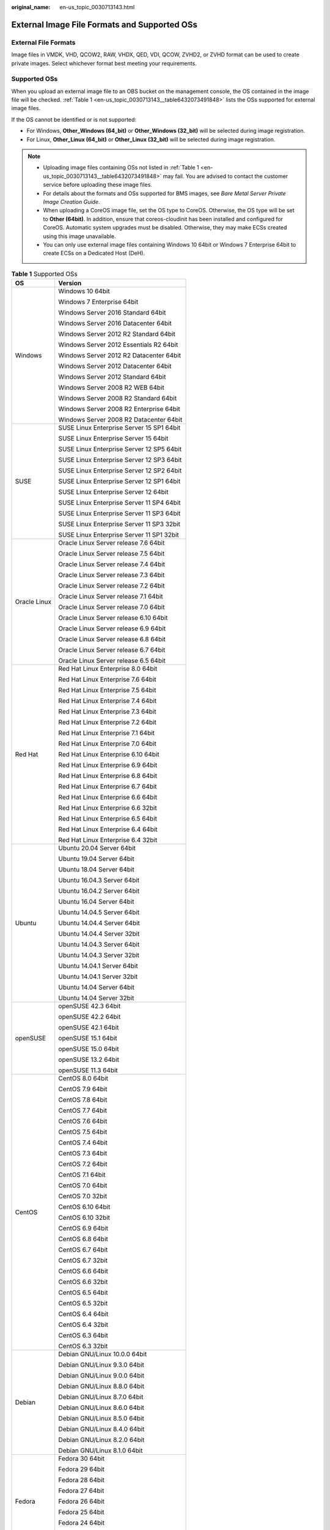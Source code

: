 :original_name: en-us_topic_0030713143.html

.. _en-us_topic_0030713143:

External Image File Formats and Supported OSs
=============================================

External File Formats
---------------------

Image files in VMDK, VHD, QCOW2, RAW, VHDX, QED, VDI, QCOW, ZVHD2, or ZVHD format can be used to create private images. Select whichever format best meeting your requirements.

Supported OSs
-------------

When you upload an external image file to an OBS bucket on the management console, the OS contained in the image file will be checked. :ref:`Table 1 <en-us_topic_0030713143__table6432073491848>` lists the OSs supported for external image files.

If the OS cannot be identified or is not supported:

-  For Windows, **Other_Windows (64_bit)** or **Other_Windows (32_bit)** will be selected during image registration.
-  For Linux, **Other_Linux (64_bit)** or **Other_Linux (32_bit)** will be selected during image registration.

.. note::

   -  Uploading image files containing OSs not listed in :ref:`Table 1 <en-us_topic_0030713143__table6432073491848>` may fail. You are advised to contact the customer service before uploading these image files.
   -  For details about the formats and OSs supported for BMS images, see *Bare Metal Server Private Image Creation Guide*.
   -  When uploading a CoreOS image file, set the OS type to CoreOS. Otherwise, the OS type will be set to **Other (64bit)**. In addition, ensure that coreos-cloudinit has been installed and configured for CoreOS. Automatic system upgrades must be disabled. Otherwise, they may make ECSs created using this image unavailable.
   -  You can only use external image files containing Windows 10 64bit or Windows 7 Enterprise 64bit to create ECSs on a Dedicated Host (DeH).

.. _en-us_topic_0030713143__table6432073491848:

.. table:: **Table 1** Supported OSs

   +-----------------------------------+-------------------------------------------+
   | OS                                | Version                                   |
   +===================================+===========================================+
   | Windows                           | Windows 10 64bit                          |
   |                                   |                                           |
   |                                   | Windows 7 Enterprise 64bit                |
   |                                   |                                           |
   |                                   | Windows Server 2016 Standard 64bit        |
   |                                   |                                           |
   |                                   | Windows Server 2016 Datacenter 64bit      |
   |                                   |                                           |
   |                                   | Windows Server 2012 R2 Standard 64bit     |
   |                                   |                                           |
   |                                   | Windows Server 2012 Essentials R2 64bit   |
   |                                   |                                           |
   |                                   | Windows Server 2012 R2 Datacenter 64bit   |
   |                                   |                                           |
   |                                   | Windows Server 2012 Datacenter 64bit      |
   |                                   |                                           |
   |                                   | Windows Server 2012 Standard 64bit        |
   |                                   |                                           |
   |                                   | Windows Server 2008 R2 WEB 64bit          |
   |                                   |                                           |
   |                                   | Windows Server 2008 R2 Standard 64bit     |
   |                                   |                                           |
   |                                   | Windows Server 2008 R2 Enterprise 64bit   |
   |                                   |                                           |
   |                                   | Windows Server 2008 R2 Datacenter 64bit   |
   +-----------------------------------+-------------------------------------------+
   | SUSE                              | SUSE Linux Enterprise Server 15 SP1 64bit |
   |                                   |                                           |
   |                                   | SUSE Linux Enterprise Server 15 64bit     |
   |                                   |                                           |
   |                                   | SUSE Linux Enterprise Server 12 SP5 64bit |
   |                                   |                                           |
   |                                   | SUSE Linux Enterprise Server 12 SP3 64bit |
   |                                   |                                           |
   |                                   | SUSE Linux Enterprise Server 12 SP2 64bit |
   |                                   |                                           |
   |                                   | SUSE Linux Enterprise Server 12 SP1 64bit |
   |                                   |                                           |
   |                                   | SUSE Linux Enterprise Server 12 64bit     |
   |                                   |                                           |
   |                                   | SUSE Linux Enterprise Server 11 SP4 64bit |
   |                                   |                                           |
   |                                   | SUSE Linux Enterprise Server 11 SP3 64bit |
   |                                   |                                           |
   |                                   | SUSE Linux Enterprise Server 11 SP3 32bit |
   |                                   |                                           |
   |                                   | SUSE Linux Enterprise Server 11 SP1 32bit |
   +-----------------------------------+-------------------------------------------+
   | Oracle Linux                      | Oracle Linux Server release 7.6 64bit     |
   |                                   |                                           |
   |                                   | Oracle Linux Server release 7.5 64bit     |
   |                                   |                                           |
   |                                   | Oracle Linux Server release 7.4 64bit     |
   |                                   |                                           |
   |                                   | Oracle Linux Server release 7.3 64bit     |
   |                                   |                                           |
   |                                   | Oracle Linux Server release 7.2 64bit     |
   |                                   |                                           |
   |                                   | Oracle Linux Server release 7.1 64bit     |
   |                                   |                                           |
   |                                   | Oracle Linux Server release 7.0 64bit     |
   |                                   |                                           |
   |                                   | Oracle Linux Server release 6.10 64bit    |
   |                                   |                                           |
   |                                   | Oracle Linux Server release 6.9 64bit     |
   |                                   |                                           |
   |                                   | Oracle Linux Server release 6.8 64bit     |
   |                                   |                                           |
   |                                   | Oracle Linux Server release 6.7 64bit     |
   |                                   |                                           |
   |                                   | Oracle Linux Server release 6.5 64bit     |
   +-----------------------------------+-------------------------------------------+
   | Red Hat                           | Red Hat Linux Enterprise 8.0 64bit        |
   |                                   |                                           |
   |                                   | Red Hat Linux Enterprise 7.6 64bit        |
   |                                   |                                           |
   |                                   | Red Hat Linux Enterprise 7.5 64bit        |
   |                                   |                                           |
   |                                   | Red Hat Linux Enterprise 7.4 64bit        |
   |                                   |                                           |
   |                                   | Red Hat Linux Enterprise 7.3 64bit        |
   |                                   |                                           |
   |                                   | Red Hat Linux Enterprise 7.2 64bit        |
   |                                   |                                           |
   |                                   | Red Hat Linux Enterprise 7.1 64bit        |
   |                                   |                                           |
   |                                   | Red Hat Linux Enterprise 7.0 64bit        |
   |                                   |                                           |
   |                                   | Red Hat Linux Enterprise 6.10 64bit       |
   |                                   |                                           |
   |                                   | Red Hat Linux Enterprise 6.9 64bit        |
   |                                   |                                           |
   |                                   | Red Hat Linux Enterprise 6.8 64bit        |
   |                                   |                                           |
   |                                   | Red Hat Linux Enterprise 6.7 64bit        |
   |                                   |                                           |
   |                                   | Red Hat Linux Enterprise 6.6 64bit        |
   |                                   |                                           |
   |                                   | Red Hat Linux Enterprise 6.6 32bit        |
   |                                   |                                           |
   |                                   | Red Hat Linux Enterprise 6.5 64bit        |
   |                                   |                                           |
   |                                   | Red Hat Linux Enterprise 6.4 64bit        |
   |                                   |                                           |
   |                                   | Red Hat Linux Enterprise 6.4 32bit        |
   +-----------------------------------+-------------------------------------------+
   | Ubuntu                            | Ubuntu 20.04 Server 64bit                 |
   |                                   |                                           |
   |                                   | Ubuntu 19.04 Server 64bit                 |
   |                                   |                                           |
   |                                   | Ubuntu 18.04 Server 64bit                 |
   |                                   |                                           |
   |                                   | Ubuntu 16.04.3 Server 64bit               |
   |                                   |                                           |
   |                                   | Ubuntu 16.04.2 Server 64bit               |
   |                                   |                                           |
   |                                   | Ubuntu 16.04 Server 64bit                 |
   |                                   |                                           |
   |                                   | Ubuntu 14.04.5 Server 64bit               |
   |                                   |                                           |
   |                                   | Ubuntu 14.04.4 Server 64bit               |
   |                                   |                                           |
   |                                   | Ubuntu 14.04.4 Server 32bit               |
   |                                   |                                           |
   |                                   | Ubuntu 14.04.3 Server 64bit               |
   |                                   |                                           |
   |                                   | Ubuntu 14.04.3 Server 32bit               |
   |                                   |                                           |
   |                                   | Ubuntu 14.04.1 Server 64bit               |
   |                                   |                                           |
   |                                   | Ubuntu 14.04.1 Server 32bit               |
   |                                   |                                           |
   |                                   | Ubuntu 14.04 Server 64bit                 |
   |                                   |                                           |
   |                                   | Ubuntu 14.04 Server 32bit                 |
   +-----------------------------------+-------------------------------------------+
   | openSUSE                          | openSUSE 42.3 64bit                       |
   |                                   |                                           |
   |                                   | openSUSE 42.2 64bit                       |
   |                                   |                                           |
   |                                   | openSUSE 42.1 64bit                       |
   |                                   |                                           |
   |                                   | openSUSE 15.1 64bit                       |
   |                                   |                                           |
   |                                   | openSUSE 15.0 64bit                       |
   |                                   |                                           |
   |                                   | openSUSE 13.2 64bit                       |
   |                                   |                                           |
   |                                   | openSUSE 11.3 64bit                       |
   +-----------------------------------+-------------------------------------------+
   | CentOS                            | CentOS 8.0 64bit                          |
   |                                   |                                           |
   |                                   | CentOS 7.9 64bit                          |
   |                                   |                                           |
   |                                   | CentOS 7.8 64bit                          |
   |                                   |                                           |
   |                                   | CentOS 7.7 64bit                          |
   |                                   |                                           |
   |                                   | CentOS 7.6 64bit                          |
   |                                   |                                           |
   |                                   | CentOS 7.5 64bit                          |
   |                                   |                                           |
   |                                   | CentOS 7.4 64bit                          |
   |                                   |                                           |
   |                                   | CentOS 7.3 64bit                          |
   |                                   |                                           |
   |                                   | CentOS 7.2 64bit                          |
   |                                   |                                           |
   |                                   | CentOS 7.1 64bit                          |
   |                                   |                                           |
   |                                   | CentOS 7.0 64bit                          |
   |                                   |                                           |
   |                                   | CentOS 7.0 32bit                          |
   |                                   |                                           |
   |                                   | CentOS 6.10 64bit                         |
   |                                   |                                           |
   |                                   | CentOS 6.10 32bit                         |
   |                                   |                                           |
   |                                   | CentOS 6.9 64bit                          |
   |                                   |                                           |
   |                                   | CentOS 6.8 64bit                          |
   |                                   |                                           |
   |                                   | CentOS 6.7 64bit                          |
   |                                   |                                           |
   |                                   | CentOS 6.7 32bit                          |
   |                                   |                                           |
   |                                   | CentOS 6.6 64bit                          |
   |                                   |                                           |
   |                                   | CentOS 6.6 32bit                          |
   |                                   |                                           |
   |                                   | CentOS 6.5 64bit                          |
   |                                   |                                           |
   |                                   | CentOS 6.5 32bit                          |
   |                                   |                                           |
   |                                   | CentOS 6.4 64bit                          |
   |                                   |                                           |
   |                                   | CentOS 6.4 32bit                          |
   |                                   |                                           |
   |                                   | CentOS 6.3 64bit                          |
   |                                   |                                           |
   |                                   | CentOS 6.3 32bit                          |
   +-----------------------------------+-------------------------------------------+
   | Debian                            | Debian GNU/Linux 10.0.0 64bit             |
   |                                   |                                           |
   |                                   | Debian GNU/Linux 9.3.0 64bit              |
   |                                   |                                           |
   |                                   | Debian GNU/Linux 9.0.0 64bit              |
   |                                   |                                           |
   |                                   | Debian GNU/Linux 8.8.0 64bit              |
   |                                   |                                           |
   |                                   | Debian GNU/Linux 8.7.0 64bit              |
   |                                   |                                           |
   |                                   | Debian GNU/Linux 8.6.0 64bit              |
   |                                   |                                           |
   |                                   | Debian GNU/Linux 8.5.0 64bit              |
   |                                   |                                           |
   |                                   | Debian GNU/Linux 8.4.0 64bit              |
   |                                   |                                           |
   |                                   | Debian GNU/Linux 8.2.0 64bit              |
   |                                   |                                           |
   |                                   | Debian GNU/Linux 8.1.0 64bit              |
   +-----------------------------------+-------------------------------------------+
   | Fedora                            | Fedora 30 64bit                           |
   |                                   |                                           |
   |                                   | Fedora 29 64bit                           |
   |                                   |                                           |
   |                                   | Fedora 28 64bit                           |
   |                                   |                                           |
   |                                   | Fedora 27 64bit                           |
   |                                   |                                           |
   |                                   | Fedora 26 64bit                           |
   |                                   |                                           |
   |                                   | Fedora 25 64bit                           |
   |                                   |                                           |
   |                                   | Fedora 24 64bit                           |
   |                                   |                                           |
   |                                   | Fedora 23 64bit                           |
   |                                   |                                           |
   |                                   | Fedora 22 64bit                           |
   +-----------------------------------+-------------------------------------------+
   | EulerOS                           | EulerOS 2.9 64bit                         |
   |                                   |                                           |
   |                                   | EulerOS 2.5 64bit                         |
   |                                   |                                           |
   |                                   | EulerOS 2.3 64bit                         |
   |                                   |                                           |
   |                                   | EulerOS 2.2 64bit                         |
   |                                   |                                           |
   |                                   | EulerOS 2.1 64bit                         |
   +-----------------------------------+-------------------------------------------+
   | CoreOS                            | CoreOS 1068.10.0                          |
   |                                   |                                           |
   |                                   | CoreOS 1010.5.0                           |
   |                                   |                                           |
   |                                   | CoreOS 1298.6.0                           |
   +-----------------------------------+-------------------------------------------+
   | openEuler                         | openEuler 20.03 64bit                     |
   +-----------------------------------+-------------------------------------------+

Related Operations
------------------

For how to upload an external image file, see :ref:`Uploading an External Image File <en-us_topic_0030713183>` and :ref:`Uploading an External Image File <en-us_topic_0030713192>`.

After an external image file is successfully uploaded, you can register this image file as a private image on the cloud platform. For details, see :ref:`Registering an External Image File as a Private Image <en-us_topic_0030713184>` and :ref:`Registering an External Image File as a Private Image <en-us_topic_0030713193>`.

